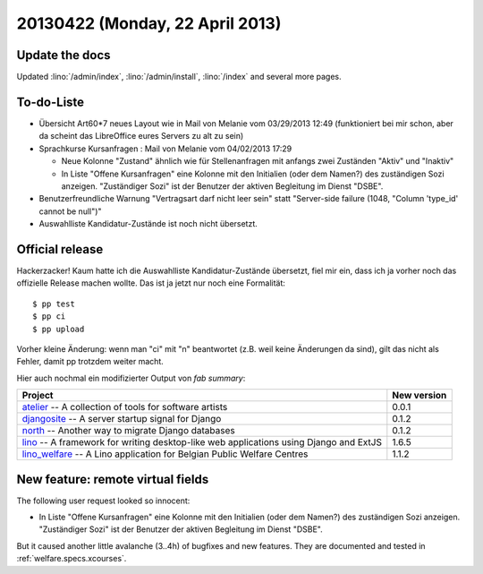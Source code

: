 ================================
20130422 (Monday, 22 April 2013)
================================

Update the docs
---------------

Updated 
:lino:`/admin/index`,
:lino:`/admin/install`,
:lino:`/index`
and several more pages.


To-do-Liste
-----------

- Übersicht Art60*7 neues Layout wie in Mail von Melanie vom 03/29/2013
  12:49 (funktioniert bei mir schon, aber da scheint das
  LibreOffice eures Servers zu alt zu sein)

- Sprachkurse Kursanfragen : Mail von Melanie vom 04/02/2013 17:29

  - Neue Kolonne "Zustand" ähnlich wie für Stellenanfragen mit anfangs
    zwei Zuständen "Aktiv" und "Inaktiv"
  - In Liste "Offene Kursanfragen" eine Kolonne mit den Initialien
    (oder dem Namen?) des zuständigen Sozi anzeigen. "Zuständiger Sozi"
    ist der Benutzer der aktiven Begleitung im Dienst "DSBE".

- Benutzerfreundliche Warnung "Vertragsart darf nicht leer sein"
  statt "Server-side failure (1048, "Column 'type_id' cannot be null")"

- Auswahlliste Kandidatur-Zustände ist noch nicht übersetzt. 


Official release
----------------

Hackerzacker! Kaum hatte ich die Auswahlliste Kandidatur-Zustände 
übersetzt, fiel mir ein, dass ich ja vorher noch das offizielle Release 
machen wollte.
Das ist ja jetzt nur noch eine Formalität::

    $ pp test
    $ pp ci 
    $ pp upload

Vorher kleine Änderung: wenn man "ci" mit "n" beantwortet 
(z.B. weil keine Änderungen da sind), gilt das nicht als Fehler, 
damit pp trotzdem weiter macht.

Hier auch nochmal ein modifizierter Output von `fab summary`:

+------------------------------------------+-------------+
| Project                                  | New version |
+==========================================+=============+
| `atelier <http://atelier.lino-           | 0.0.1       |
| framework.org>`__ -- A collection of     |             |
| tools for software artists               |             |
+------------------------------------------+-------------+
| `djangosite <http://site.lino-           | 0.1.2       |
| framework.org>`__ -- A server startup    |             |
| signal for Django                        |             |
+------------------------------------------+-------------+
| `north <http://north.lino-               | 0.1.2       |
| framework.org>`__ -- Another way to      |             |
| migrate Django databases                 |             |
+------------------------------------------+-------------+
| `lino <http://www.lino-framework.org>`__ | 1.6.5       |
| -- A framework for writing desktop-like  |             |
| web applications using Django and ExtJS  |             |
+------------------------------------------+-------------+
| `lino_welfare <http://welfare.lino-      | 1.1.2       |
| framework.org>`__ -- A Lino application  |             |
| for Belgian Public Welfare Centres       |             |
+------------------------------------------+-------------+


New feature: remote virtual fields
----------------------------------

The following user request looked so innocent:

- In Liste "Offene Kursanfragen" eine Kolonne mit den Initialien
  (oder dem Namen?) des zuständigen Sozi anzeigen. "Zuständiger Sozi"
  ist der Benutzer der aktiven Begleitung im Dienst "DSBE".

But it caused another little avalanche (3..4h) 
of bugfixes and new features. They are documented and tested in
:ref:`welfare.specs.xcourses`.
